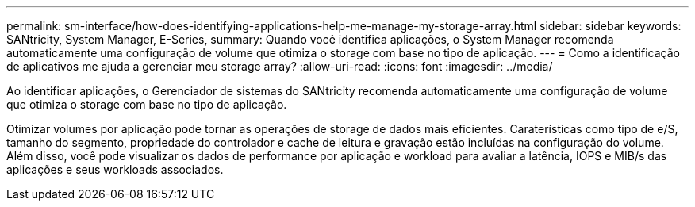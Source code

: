 ---
permalink: sm-interface/how-does-identifying-applications-help-me-manage-my-storage-array.html 
sidebar: sidebar 
keywords: SANtricity, System Manager, E-Series, 
summary: Quando você identifica aplicações, o System Manager recomenda automaticamente uma configuração de volume que otimiza o storage com base no tipo de aplicação. 
---
= Como a identificação de aplicativos me ajuda a gerenciar meu storage array?
:allow-uri-read: 
:icons: font
:imagesdir: ../media/


[role="lead"]
Ao identificar aplicações, o Gerenciador de sistemas do SANtricity recomenda automaticamente uma configuração de volume que otimiza o storage com base no tipo de aplicação.

Otimizar volumes por aplicação pode tornar as operações de storage de dados mais eficientes. Caraterísticas como tipo de e/S, tamanho do segmento, propriedade do controlador e cache de leitura e gravação estão incluídas na configuração do volume. Além disso, você pode visualizar os dados de performance por aplicação e workload para avaliar a latência, IOPS e MIB/s das aplicações e seus workloads associados.
